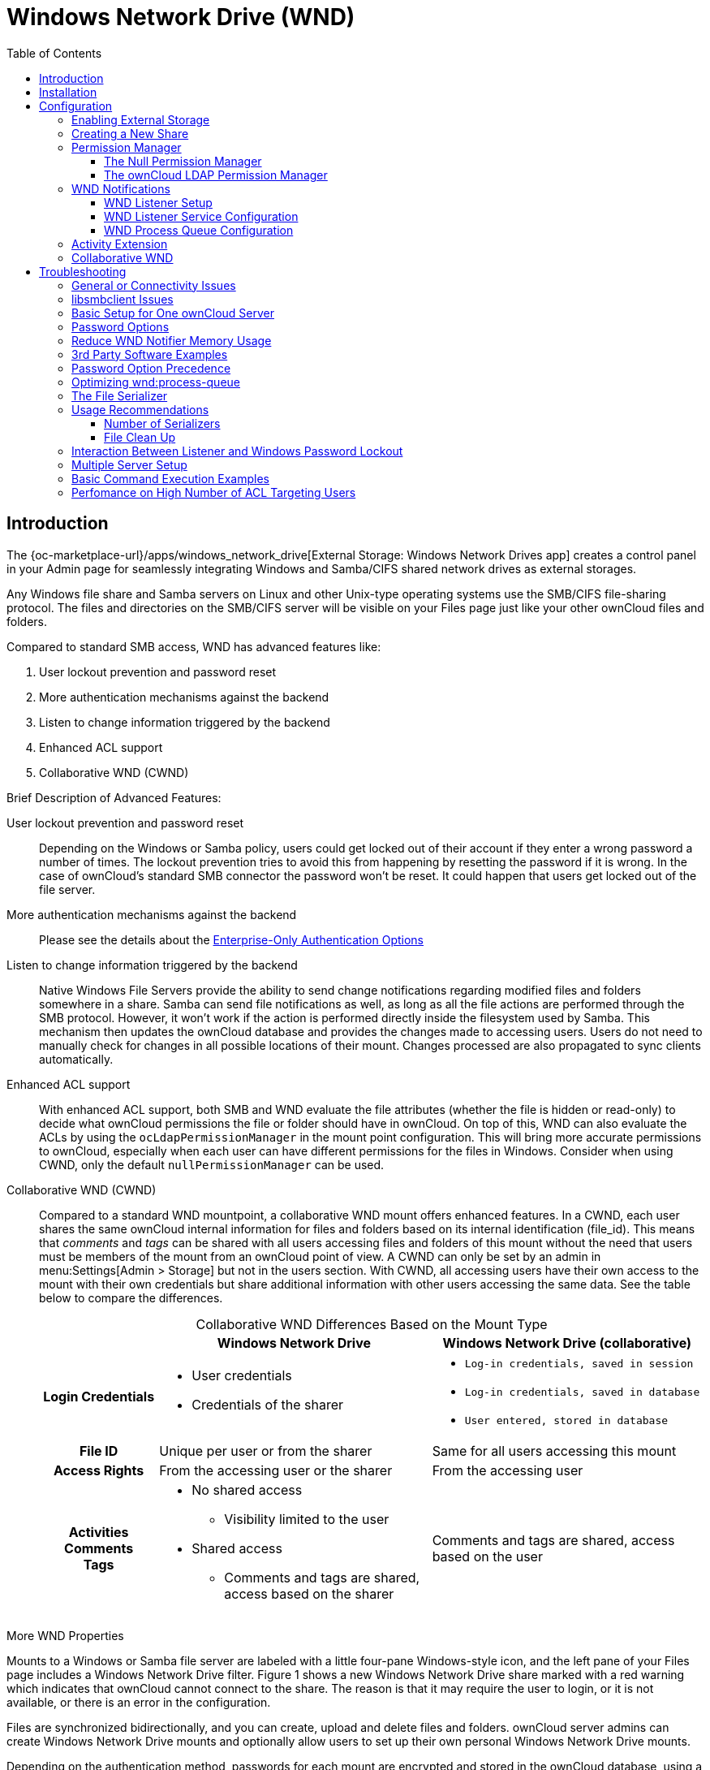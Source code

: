 = Windows Network Drive (WND)
:toc: right
:toclevels: 3
:anacron-examples: http://www.thegeekstuff.com/2011/05/anacron-examples
:flock-docs-url: https://linux.die.net/man/2/flock
:shell-flock-intro: https://linuxaria.com/howto/linux-shell-introduction-to-flock
:msft-security-bulletin-ms17-010-url: https://docs.microsoft.com/en-us/security-updates/SecurityBulletins/2017/ms17-010
:samba-478-url: https://www.samba.org/samba/history/samba-4.7.8.html
:samba-481-url: https://www.samba.org/samba/history/samba-4.8.1.html
:samba-url: https://www.samba.org/
:smb2-url: https://en.wikipedia.org/wiki/Server_Message_Block#SMB_2.0
:smbclient-manpage-url: https://www.samba.org/samba/docs/man/manpages-3/smbclient.1.html
:wannacry-ransomware-attack-url: https://en.wikipedia.org/wiki/WannaCry_ransomware_attack
:acl-url: https://en.wikipedia.org/wiki/Access-control_list
:password-lockout-policies-url: https://technet.microsoft.com/en-us/library/dd277400.aspx
:manage-systemd-services-url: https://www.digitalocean.com/community/tutorials/how-to-use-systemctl-to-manage-systemd-services-and-units

== Introduction

The {oc-marketplace-url}/apps/windows_network_drive[External Storage: Windows Network Drives app]
creates a control panel in your Admin page for seamlessly integrating Windows and Samba/CIFS shared network
drives as external storages.

Any Windows file share and Samba servers on Linux and other Unix-type operating systems use the SMB/CIFS
file-sharing protocol. The files and directories on the SMB/CIFS server will be visible on your Files page
just like your other ownCloud files and folders.

Compared to standard SMB access, WND has advanced features like:

. User lockout prevention and password reset
. More authentication mechanisms against the backend
. Listen to change information triggered by the backend
. Enhanced ACL support
. Collaborative WND (CWND)

.Brief Description of Advanced Features:

User lockout prevention and password reset::
Depending on the Windows or Samba policy, users could get locked out of their account if they enter a wrong password a number of times. The lockout prevention tries to avoid this from happening by resetting the password if it is wrong. In the case of ownCloud's standard SMB connector the password won't be reset. It could happen that users get locked out of the file server.

More authentication mechanisms against the backend::
Please see the details about the xref:enterprise/external_storage/enterprise_only_auth.adoc[Enterprise-Only Authentication Options]

Listen to change information triggered by the backend::
Native Windows File Servers provide the ability to send change notifications regarding modified files and folders somewhere in a share. Samba can send file notifications as well, as long as all the file actions are performed through the SMB protocol. However, it won't work if the action is performed directly inside the filesystem used by Samba. This mechanism then updates the ownCloud database and provides the changes made to accessing users. Users do not need to manually check for changes in all possible locations of their mount. Changes processed are also propagated to sync clients automatically.

Enhanced ACL support::
With enhanced ACL support, both SMB and WND evaluate the file attributes (whether the file is hidden or read-only) to decide what ownCloud permissions the file or folder should have in ownCloud. On top of this, WND can also evaluate the ACLs by using the `ocLdapPermissionManager` in the mount point configuration. This will bring more accurate permissions to ownCloud, especially when each user can have different permissions for the files in Windows. Consider when using CWND, only the default `nullPermissionManager` can be used.

Collaborative WND (CWND)::
Compared to a standard WND mountpoint, a collaborative WND mount offers enhanced features. In a CWND, each user shares the same ownCloud internal information for files and folders based on its internal identification (file_id). This means that _comments_ and _tags_ can be shared with all users accessing files and folders of this mount without the need that users must be members of the mount from an ownCloud point of view. A CWND can only be set by an admin in menu:Settings[Admin > Storage] but not in the users section. With CWND, all accessing users have their own access to the mount with their own credentials but share additional information with other users accessing the same data. See the table below to compare the differences.
+
.Collaborative WND Differences Based on the Mount Type
[cols=".^15%,.^35%,.^35%",options="header",caption=]
|===
|
^| Windows Network Drive
^| Windows Network Drive (collaborative)

h| Login Credentials
a| * User credentials +
* Credentials of the sharer
a| * `Log-in credentials, saved in session` +
* `Log-in credentials, saved in database` +
* `User entered, stored in database`

h| File ID
| Unique per user or from the sharer
| Same for all users accessing this mount

h| Access Rights
| From the accessing user or the sharer
| From the accessing user

h| Activities +
Comments +
Tags
a| * No shared access +
** Visibility limited to the user +
* Shared access +
** Comments and tags are shared, access based on the sharer
| Comments and tags are shared, access based on the user
|===

.More WND Properties
Mounts to a Windows or Samba file server are labeled with a little four-pane Windows-style icon, and the left pane of your Files page includes a Windows Network Drive filter. Figure 1 shows a new Windows Network Drive share marked with a red warning which indicates that ownCloud cannot connect to the share. The reason is that it may require the user to login, or it is not available, or there is an error in the configuration.

Files are synchronized bidirectionally, and you can create, upload and delete files and folders.
ownCloud server admins can create Windows Network Drive mounts and optionally allow users to set up their
own personal Windows Network Drive mounts.

Depending on the authentication method, passwords for each mount are encrypted and stored in the ownCloud
database, using a long random secret key stored in `config.php`. This allows ownCloud to access the shares
when the users who own the mounts are not logged in. This access will not work if the mount is session based, where passwords are not stored and are available only for the current active session.

.Figure 1. Windows Network Drive share on your Files page
image:enterprise/external_storage/windows_network_drive/wnd-1.png[Windows Network Drive share on your Files page, width=50%]

== Installation

Install the {oc-marketplace-url}/apps/windows_network_drive[External Storage: Windows Network Drives app]
from the ownCloud Market App or ownCloud Marketplace. To make it work, a few  dependencies have to be installed.

* A Samba client. This is included in all Linux distributions.
On Debian, Ubuntu, and other Debian derivatives it is called `smbclient`.
On SUSE, Red Hat, CentOS, and other Red Hat derivatives it is `samba-client`.
* `php-smbclient` (version 0.8.0+). It should be included in most Linux distributions.
You can use https://github.com/eduardok/libsmbclient-php[eduardok/libsmbclient-php],
if your distribution does not provide it.
* `which` and `stdbuf`. These should be included in most Linux distributions.

To install and configure the necessary packages, see the
xref:installation/manual_installation/manual_installation.html#prepare-your-server[Prepare Your Server]
section of the manual installation documentation.

TIP: For more information on SMB/CIFS in ownCloud, refer to the
xref:configuration/files/external_storage/smb.adoc[Samba file server configuration documentation].

TIP: If you encounter errors when using the WND app like `NT_STATUS_REVISION_MISMATCH`, please get in touch with support@owncloud.com.

[IMPORTANT]
====
ownCloud requires at least {samba-478-url}[Samba 4.7.8] or {samba-481-url}[Samba 4.8.1] on the
ownCloud server, when:

. The Windows Network Drive Listener is used; *and*
. The remote Windows/Samba file server requires at least {smb2-url}[version 2.0 of the SMB protocol].

The
xref:enterprise/external_storage/windows-network-drive_configuration.adoc[Windows Network Drive Listener] only supports version 1 of the SMB protocol (SMB1) with _earlier_ Samba versions.

*Background*

A {samba-url}[Samba] server, often a Microsoft Windows Server, can enforce the minimum and maximum protocol
versions used by connecting clients. However, in light of the
{wannacry-ransomware-attack-url}[WannaCry ransomware attack],
{msft-security-bulletin-ms17-010-url}[Microsoft patched Windows Server] to only allow SMB2 as minimum protocol by default, as SMB1 is insecure.

The ownCloud windows network drive listener utilizes the SMB notification feature which works well with
SMB1 in conjunction with most Samba versions. However, when the minimum protocol a server accepts is SMB2,
ownCloud requires Samba 4.7.8+ (4.8+ etc.) to be able to properly work, as prior versions of Samba had a
bug that broke this feature.
====

== Configuration

=== Enabling External Storage

To enable external storage, as the ownCloud administrator go to menu:Settings[Storage (in the admin section)]. Tick the checkbox to enable external storage.

=== Creating a New Share

.When you create a new WND share, you need three things:

* the login credentials for the share,
* the server address, the share name and
* the folder you want to connect to.

[CAUTION]
.Treat all the parameters as being case-sensitive.
====
Although some parts of the app might work properly regardless of casing, other parts might have problems
if the case is not respected.
====

.Follow this procedure to create a new mount point based on WND

. Enter the ownCloud mount point for your new WND share. This _must not_ be an existing folder.
. Select your authentication method. See xref:enterprise/external_storage/enterprise_only_auth.adoc[Enterprise-Only Authentication Options] for complete information on the five available authentication methods.
+
.Figure 2. WND mountpoint and authorization credentials
image:enterprise/external_storage/windows_network_drive/wnd-2.png[WND mountpoint and authorization credentials, width=60%]
. Enter the address of the server that contains the WND share.
. The Windows share name.
. The root folder of the share. This is can be the subfolder name, or the `$user` variable for the user's home directory. Note that the LDAP `Internal Username Attribute` must be set to the `samaccountname` for either the share or the root to work, and the user's home directory needs to match the `samaccountname`.
(See xref:configuration/user/user_auth_ldap.adoc[User Authentication with LDAP].)
. Login credentials.
. Select users or groups with access to the share. The default is all users.
. Click the gear icon for additional mount options. Note that previews are enabled by default, while
sharing is not (see Figure 3). Sharing is not available for all authorization methods. For details please see the
xref:enterprise/external_storage/enterprise_only_auth.adoc[Enterprise-Only Authentication Options]. When using large storages with many files, you may want to disable previews, because this can significantly increase performance.
+
.Figure 3. WND server, credentials, and additional mount options
image:enterprise/external_storage/windows_network_drive/wnd-3.png[WND server, credentials, and additional mount options, width=50%]

Your changes are saved automatically.

NOTE: When you create a new mountpoint using login credentials (session based), you must log out of ownCloud and then log back in so you can access the share. You only have to do this the first time.

=== Permission Manager

Starting with version 1.0.1 of the Windows Network Drives App {acl-url}[Access Control Lists (ACLs)] are supported. To obtain the ACL information, two ACL providers can be selected:

- xref:the-null-permission-manager[The Null Permission Manager]
- xref:the-owncloud-ldap-permission-manager[The ownCloud LDAP Permission Manager]

image::enterprise/external_storage/windows_network_drive/acl-permissions-manager.png[Configuring ACL retrieval in the ownCloud Windows Network Drive app.]

On standard deployments, you don't need to change anything. Just leave the field empty and the default `nullPermissionManager` permission manager will be used.

Regardless of which provider you choose, an ownCloud administrator should run a
xref:configuration/server/occ_command.adoc#file-operations[files:scan], manually, after changing the configuration, to update the permissions correctly. Otherwise, the permissions shown by ownCloud might be incorrect.

NOTE: Permissions are only auto-updated if there has been a change in the files.

==== The Null Permission Manager

The `Null Permission Manager` is the default permission manager for ACLs and is used, if no other ACL
manager is specified. This is also the case, when no permission is explicitly set. If you want to retain
ownCloud's current behaviour, then use this permission manager. When in effect, the Windows Network Drive
app uses the file's attributes (e.g., read-only, and hidden), to determine how the user can interact with
the file. There are no usage restrictions.

The value to select for this provider is: `nullPermissionManager`.

==== The ownCloud LDAP Permission Manager

The ownCloud LDAP Permission Manager evaluates ACLs in files along with file attributes to determine the permissions. In order to evaluate the ACLs, it needs access to the user and group membership information of the target Windows or Samba server. Therefore it uses ownCloud's {oc-marketplace-url}apps/user_ldap[LDAP Integration app] for this.

IMPORTANT: Both the Windows (or Samba) server and ownCloud's LDAP Integration app must connect to the same Active Directory server so that ownCloud can retrieve the same user and group information.

The use of this provider requires two key things:

- An Active Directory server which contains the standard user and group information that can be used by the {oc-marketplace-url}apps/user_ldap[LDAP Integration app].
- ownCloud's LDAP Integration app to be xref:configuration/user/user_auth_ldap.adoc[correctly configured] to retrieve user and group information from the same Active Directory / LDAP server as the one that the Windows or Samba server uses.

IMPORTANT: The ownCloud LDAP Integration app must configure the `sAMAccountName` to be the ownCloud server's username.

[TIP]
====
Some groups, such as `everyone` might not be handled properly.
This is because such groups don't exist in the LDAP server, or might not be found if the domain is
different, such as `nt authority\system` or `builtin\domain-users`.
====

The value to select for this provider is: `ocLdapPermissionManager`.

=== WND Notifications

The SMB protocol supports registering for notifications of file changes on remote Windows SMB storage servers. Notifications are more efficient than polling for changes, as polling requires scanning the whole mounted SMB storage. While files changed through the ownCloud Web Interface or sync clients are automatically recognized by ownCloud, recognition is not possible when files are changed directly on remote SMB storage mounts. When using the _listener_, files changed on the SMB backend are recognized and a notification is stored in the database. The _process-queue_ job reads these stored notifications and initiates further actions.

NOTE: The capability of the listener depends on the ability of the used SMB/CIFS storage backend to provide notifications. While Windows file servers have no limitations, some vendors may have restrictions. Please check these with your storage provider. It may be possible, that notifications for Samba only work for the target folder you're listening to, but not for any sub structures. If you're listening on the "/top" folder, you may not receive notifications for "/top/middle/bottom" folder. In this case, you have to setup listeners for every _existing_ folder and also for any _new_ folders that will be created. With Windows file servers, you will receive notifications for every file or subfolder inside the folder you're listening to.

==== WND Listener Setup

The WND listener for ownCloud 10 includes two different commands that need to be executed:

* xref:wnd-listen[wnd:listen] Listen to changes and save them in the database
* xref:wndprocess-queue[wnd:process-queue] Process saved listener changes from the database 

===== wnd:listen

This command listens to changes for each  host and share configured and stores all notifications gathered in the database. _It is intended to run this command as a service_. The command requires the Windows/Samba account and the host/share the listener will listen to. The command does not produce any output by default, unless an error happens. Each stored notification will be further processed by the `wnd:process-queue` and will removed from the database after processing.

NOTE: You can increase the command's verbosity by using `-vvv`. Doing so displays the listeners activities including a timestamp and the notifications received. A _read-only_ permission for the used account should be enough, but may need to be increased.

The simplest way, useful for initial testing is, to start the `wnd:listen` process manually, as follows:

[source,console,subs="attributes+"]
----
{occ-command-example-prefix} wnd:listen <host> <share> <username>
----

The password is an optional parameter and you will be asked for it if you didn't provide it as in the example above. In order to start `wnd:listen` without any user interaction like as service, provide the password from a password file.

[source,console,subs="attributes+"]
----
{occ-command-example-prefix} wnd:listen <host> <share> <username> \
     --password-file=/my/secret/password/file \
     --password-trim
----

For additional options to provide the password, check xref:password-options[Password Options]

Note that the password must be in plain text inside the file. Neither spaces nor newline characters will be removed from the contents of the file by default, unless the `--password-trim` option is added. The password file must be readable by the apache user (or www-data). Also make sure that the password file is outside of any directory handled by apache (web-readable) for security reasons. You may use the same location when using flock in xref:execution-serialization[Execution Serialization] below.

You should be able to run any of those commands, and/or wrap them into a systemd service or any other
startup service, so that the `wnd:listen` command is automatically started post booting.

===== wnd:process-queue

This command processes the stored notifications for a given host and share. This process is intended to
be run periodically as a Cron job, or via a similar mechanism. The command will process the notifications
stored by the `wnd:listen` process, showing only errors by default. If you need more information, increase
the verbosity by calling `wnd:process-queue -vvv`.

As a simple example, you can check the following:

[source,console,subs="attributes+"]
----
{occ-command-example-prefix} wnd:process-queue <host> <share>
----

You can run that command, even if there are no notifications to be processed.

Depending on your requirements, you can wrap that command in a Cron job so it's run every 5 minutes for example.

==== WND Listener Service Configuration

Create a service for `systemd` following the instructions below that checks for processable notifications:

[NOTE]
====
* Replace the all upper case words `SERVER`, `SHARE`, `USER` and `PASSWORD` in both, the **filename** and in the **contents** below with their respective values.
* Take care to also adjust the paths in `WorkingDirectory` and `ExecStart` according to your installation.
====

* For each WND mount point distinguished by a SERVER - SHARE pair:
** Create a file for each `SERVER-SHARE` pair named `owncloud-wnd-listen-SERVER-SHARE.service` and locate it in `/etc/systemd/system/`
** Password: For security reasons, create a file readable only by `www-data` and outside the directories handled by apache (let's suppose in /opt/mypass). The file must contain only the password for the share. In this example our file is: "/opt/mypass". The listener will read the contents of the file and use them as the password for the account. This way, only root and the apache user should have access to the password.
** `--password-trim` removes blank characters from the password file added by 3rdparty software or other services.
+
----
[Unit]
Description=ownCloud WND Listener for SERVER SHARE
After=syslog.target
After=network.target
Requires=apache2.service
[Service]
User=www-data
Group=www-data
WorkingDirectory=/var/www/owncloud
ExecStart=/usr/bin/php ./occ wnd:listen -vvv SERVER SHARE USER --password-file=/opt/mypass --password-trim
Type=simple
StandardOutput=journal
StandardError=journal
SyslogIdentifier=%n
KillMode=process
RestartSec=3
Restart=always
[Install]
WantedBy=multi-user.target
----

* Run the following command, once for each created file:
+
[source,console]
----
sudo systemctl daemon-reload
sudo systemctl enable owncloud-wnd-listen-SERVER-SHARE.service
sudo systemctl start  owncloud-wnd-listen-SERVER-SHARE.service
----

* To list all systemd wnd listeners for ownCloud run the following command, assuming you use the naming convention described above:
+
[source,console]
----
systemctl list-units | grep owncloud-wnd-listen
----

* Please re-run the following commands if you are changing the contents of a particular listener service:
+
[source,console]
----
sudo systemctl daemon-reload
sudo systemctl restart owncloud-wnd-listen-SERVER-SHARE.service
----

For more information about configuring services for systemd, read  
{manage-systemd-services-url}[How To Use Systemctl to Manage Systemd Services and Units]

==== WND Process Queue Configuration

Create or add a `crontab` file in `/etc/cron.d/oc-wnd-process-queue`.

NOTE: The commands must be **strictly sequential**. This can be done by using `flock -n` and tuning the `-c` (chunk-size) parameter of `occ wnd:process-queue`, see the xref:configuration/server/occ_command.adoc#windows-network-drive-wnd[wnd occ commands] description and the  xref:execution-serialization[Execution Serialization] below.

* Make a `crontab` entry to run a script iterating over all `SERVER SHARE` pairs with an appropriate `occ wnd:process-queue` command.
+
[source,console]
----
* * * * *  sudo -u www-data /usr/bin/php /var/www/owncloud/occ wnd:process-queue <HOST> <SHARE>
----

===== Execution Serialization

Parallel runs of `wnd:process-queue` might lead to a user lockout. The reason for this is that several
`wnd:process-queue` might use the same wrong password because it hasn't been updated by the time they fetch it.

It's recommended to force the execution serialization of the `wnd:process-queue` command. You might want to
use {anacron-examples}[Anacron], which seems to have an option for this scenario, or wrap the command with
{shell-flock-intro}[flock].

If you need to serialize the execution of the `wnd:process-queue`, check the following example with
{shell-flock-intro}[flock]

[source,console,subs="attributes+"]
----
flock -n /opt/my-lock-file {occ-command-example-prefix} wnd:process-queue <host> <share>
----

In that case, flock will try get the lock of that file and won't run the command if it isn't possible. For
our case, and considering that file isn't being used by any other process, it will run only one
`wnd:process-queue` at a time. If someone tries to run the same command a second time while the previous
one is running, the second will fail and won't be executed.

The lock file `/opt/my-lock-file` itself will be created as an empty file by the `flock` command if it does not yet exist, but after it has been created the lock file doesn't change. Only an flock will be applied and removed. The file won't be removed after the script completes.

You can use flock also in cron, see the example below:

[source,console,subs="attributes+"]
----
* * * * *  flock -n /opt/my-lock-file -c 'sudo -u www-data /usr/bin/php /var/www/owncloud/occ wnd:process-queue <HOST> <SHARE>'
----

Check {flock-docs-url}[flock's documentation] for details and more options.

=== Activity Extension

From version 2.0.0 the Windows Network Drive app includes an extension of the Activity app. This extension will allow the app to send events to the Activity app so the users know what happened in the Windows Network Drive storage.

Please see Figure 4 how a notification can look like. In this example, one user accessing the same host/share has changed a file. Other users will now get a activity notification about this change.

.Figure 4. Activity Notification for a Changed File
image:enterprise/external_storage/windows_network_drive/activity_file_change_notification.png[Activity notification for a Changed File]

This extension requires the following components:

* `wnd:listen` command set up and running in order to get the storage events
* `wnd:process-queue` command running periodically (or manually) over the event queues generated by the `wnd:listen` command
* The Activity app enabled

For setting up the `wnd:listen` and `wnd:process-queue` commands, see their respective sections above.

This extension is disabled by default. This means that no activity will reach the users. In order to enable this extension, you can edit the `config/config.php` file and add the following configuration:

[source,php]
----
'wnd.activity.registerExtension' => true,
----

NOTE: This configuration will affect all the WND mount points

The events that will be shown to the users are based on what the `wnd:process-queue` detects and changes in the ownCloud's FS. Since the command includes some optimizations, some events might be inaccurate in some scenarios. For example, if multiple files are added in the same folder, there won't be multiple "file added" events but only one "folder modified" in the parent folder.

The events are expected to reach only to the affected users. This filters out the users who cannot access the mount point, and also the users who do not have enough permissions in the Network Drive (Windows, Samba) to access that file.

As part of the Activity app configuration, each user can decide what events he wants to receive, and if he wants to receive them in the activity stream or via email.

Users who can access the Windows Network Drive storage via share won't receive activity notifications by default. You can add the following configuration in the `config/config.php` file to enable sending the activity notification to those users.

[source,php]
----
'wnd.activity.sendToSharees' => true,
----

NOTE: `wnd.activity.sendToSharees` key depends on the `wnd.activity.registerExtension` key to take effect.

=== Collaborative WND

CWND can only be set by an admin in menu:Settings[Admin > Storage]. This mount type cannot be selected by users in the user section. To prepare access for your mount point using the CWND mount type, you must provide a _Service Account_ (SA) which is an ordinary SMB user granting read access to the share you want to mount. You can use one SA for all CWND mounts or separate ones. The SA is used to gather the contents of a share used by the WND Listener and provides a common `file_id` to all accessing users, while the accessing user has only access to those files and folders for which he is granted rights.

. As an admin, go to menu:Settings[Admin > Storage] and create a new CWND based mount point.
+
.Figure 5. Add a Collaborative Windows Network Drive Mount
image:enterprise/external_storage/windows_network_drive/cwnd_add_storage.png[Add Collaborative Windows Network Drive Mount, width=50%]
. Chose any name for the mount point that fits your needs.
. Select user login type.
+
[IMPORTANT]
====
The following three are sensible and working selections for CWND:
[loweralpha]
. `Log-in credentials, saved in session`
. `Log-in credentials, saved in database`
. `User entered, stored in database` ^[1]^
+
[1] Must be used if user authentication is made with OIDC
====
+
.Figure 6. Select How User Logs in to the Mount Point
image:enterprise/external_storage/windows_network_drive/cwnd_login_possibilities.png[Select How User Logs Into the Mount Point]
[loweralpha]
.. `Log-in credentials, saved in session`
+
When the user logs in to ownCloud via a browser, the credentials to authenticate CWND are taken from this login. These credentials immediately end when the user logs out because the session has ended.
+
* _This login type can not be set to `Enable Sharing`._
* _This login type is by design not compatible with OIDC authentication._
.. `Log-in credentials, saved in database`
+
Similar to `Log-in credentials, saved in session`, the credentials to authenticate CWND are taken from the login but saved in the ownCloud database. Any re-login also updates the database entry. As the credentials to access CWND are taken from the database, a user logout will not stop CWND access and serving data is continued, e.g. for synchronization.
+
* _This login type can be set to `Enable Sharing`._
* _This login type is by design not compatible with OIDC authentication._
.. `User entered, stored in database`
+
User login to ownCloud and providing credentials to access the CWND mount are completely separated. After logging in to ownCloud, the user may see his CWND mounts marked inaccessible. To regain access, the user must enter his share credentials in menu:Settings[Personal > Storage] which are then stored into the ownCloud database. As the credentials to access CWND are taken from the database, a user logout will not stop CWND access and serving data is continued, e.g. for synchronization.
+
* _This login type can be set to `Enable Sharing`._
* _This login type is by design *the only one compatible with OIDC authentication*._
+
.Figure 7. Re-enter Mount Access Credentials
image:enterprise/external_storage/windows_network_drive/cwnd_regain_mount_access.png[Re-enter Mount Access Credentials]

. Configure this mount point by adding required data into the corresponding fields
+
.Figure 8. Enter Connection Info and the Service Account
image:enterprise/external_storage/windows_network_drive/cwnd_fields.png[Enter Connection Info and Service Account]
+
NOTE: Starting with ownCloud 10.8, you can properly enter the correct password without using the deprecated occ command `wnd:set-service-account`, as the security measures have been improved and all fields in the mount settings marked as _password_ are now encrypted from the beginning by default. Existing settings are automatically migrated when upgrading.
+
When everything has been entered correctly, the mount point gets a green button on the left.

== Troubleshooting

=== General or Connectivity Issues

If you encounter issues using Windows network drive, then try the following troubleshooting steps:

First check the connection to the share by using {smbclient-manpage-url}[smbclient] on the command line
of the ownCloud server. Here is an example:

[source,console,subs="attributes+"]
----
smbclient -U Username -L //Servername
----

Take the example of attempting to connect to the host MyHost, the share named `MyData` using `occ wnd:listen` replacing user and password accordingly. Running the following command would work:

[source,console,subs="attributes+"]
----
{occ-command-example-prefix} wnd:listen MyHost MyData user password
----

NOTE: The command is case sensitive, and that it must match the information from the mount point configuration.

=== libsmbclient Issues

If your Linux distribution ships with `libsmbclient 3.x`, which is included in the Samba client, you may
need to set up the `HOME` variable in Apache to prevent a segmentation fault. If you have
`libsmbclient 4.1.6` and higher, it doesn't seem to be an issue, so you won't have to change your `HOME`
variable. To set up the `HOME` variable on Ubuntu, modify the `/etc/apache2/envvars` file:

----
unset HOME
export HOME=/var/www
----

In Red Hat/CentOS, modify the `/etc/sysconfig/httpd` file and add the following line to set the HOME
variable in Apache:

----
export HOME=/usr/share/httpd
----

By default, CentOS has activated SELinux, and the `httpd` process can not make outgoing network connections.
This will cause problems with the `curl`, `ldap` and `samba` libraries.  You'll need to get around this
to make this work. First, check the status:

[source,console]
----
getsebool -a | grep httpd
httpd_can_network_connect --> off
----

Then enable support for network connections:

[source,console]
----
setsebool -P httpd_can_network_connect 1
----

In openSUSE, modify the `/usr/sbin/start_apache2` file:

[source,console]
----
export HOME=/var/lib/apache2
----

Restart Apache, open your ownCloud Admin page and start creating SMB/CIFS mounts.

=== Basic Setup for One ownCloud Server

. Go to the admin settings and set up the required WND mounts. Be aware though, that there are some
limitations. These are:
.. ownCloud needs access to the Windows account password for the mounts to update the file cache properly.
This means that "__login credentials, saved in session__" won't work with the listener.
ownCloud suggests to use "__login credentials, saved in DB__" as the best replacement instead.
.. The `$user` placeholder for the share name, such as `//host/$user/path/to/root`, providing a share which is accessible per/user won't work with the listener. This is because the listener won't scale, as you'll need to setup one listener per/share equals one listener per user. As a result, you'll end up with too many listeners. An alternative is, to provide a common share for the users and use the `$user` placeholder in the root, such as `//host/share/$user/folder`.
. Start the `wnd:listen` process if it's not already started, ideally running it as a service.
If it isn't running, no notification are stored. The listener stores the notifications. Any change in the
mount point configuration, such as adding or removing new mounts, and logins by new users, won't affect
the behavior, so there is no need to restart the listener in those cases.
+
In case you have several mount point configurations, note that each listener attaches to one host and share.
If there are several mount configurations targeting different shares, you'll need to spawn one listener
for each. For example, if you have one configuration with `10.0.0.2/share1` and another with
`10.0.0.2/share2`, you'll need to spawn 2 listeners, one for the first configuration and another for the
second.
. Run the `wnd:process-queue` periodically, usually via
xref:configuration/server/background_jobs_configuration.adoc#cron-jobs[a Cron job].
The command processes all the stored notifications for a specific host and share. If you have several,
you could set up several Cron jobs, one for each host and share with different intervals, depending on the
load or update urgency. As a simple example, you could run the command every 2 minutes for one server
and every 5 minutes for another.

As said, the command processes all the stored notifications, squeeze them and scan the resulting folders.
The process might crash if there are too many notifications, or if it has too many storages to update. The
`--chunk-size` option will help by making the command process all the notifications in buckets of that size.

On the one hand the memory usage is reduced, on the other hand there is more network activity. We recommend
using the option with a value high enough to process a large number of notifications, but not so large to
crash the process. Between 200 and 500 should be fine, and we'll likely process all the notifications in one go.

=== Password Options

There are several ways to supply a password:

. Interactively in response to a password prompt.
+
[source,console,subs="attributes+"]
----
{occ-command-example-prefix} wnd:listen <host> <share> <username>
----
. Sent as a parameter to the command.
+
[source,console,subs="attributes+"]
----
{occ-command-example-prefix} wnd:listen <host> <share> <username> <password>
----
. Read from a file, using the `--password-file` switch to specify the file to read from. Note, that the
password must be in plain text inside the file, and neither spaces nor newline characters will be removed
from the file by default, unless the `--pasword-trim` option is added. The password file must be readable
by the apache user (or www-data)
+
[source,console,subs="attributes+"]
----
{occ-command-example-prefix} wnd:listen <host> <share> <username> \
     --password-file=/my/secret/password/file
----
+
[source,console,subs="attributes+"]
----
{occ-command-example-prefix} wnd:listen <host> <share> <username> \
     --password-file=/my/secret/password/file \
     --password-trim
----
+
NOTE: If you use the `--password-file` switch, the entire contents of the file will be used for the
password, so please be careful with newlines.
+
IMPORTANT: If using `--password-file` make sure that the file is only readable by the apache /
www-data user and inaccessible from the web. This prevents tampering or leaking of the information.
The password won't be leaked to any other user using `ps`.
. Using 3rd party software to store and fetch the password. When using this option, the 3rd party app
needs to show the password as plaintext on standard output.

=== Reduce WND Notifier Memory Usage

The WND in-memory notifier for password changes provides the ability to notify all _affected_ WND storages to reset their passwords. This feature is intended to prevent a password lockout for the user in the backend. However, this functionality _can_ consume a significant amount of memory. To disable it, add the following configuration to your `config/config.php.`:

[source,php]
----
'wnd.in_memory_notifier.enable' => false,
----

NOTE: The password will be reset on the next request, regardless of the flag setting.

=== 3rd Party Software Examples

[source,console,subs="attributes+"]
----
cat /tmp/plainpass | {occ-command-example-prefix} wnd:listen <host> <share> <username> --password-file=-
----

This provides a bit more security because the `/tmp/plainpass` password should be owned by root and only
root should be able to read the file (0400 permissions); Apache, particularly, shouldn't be able to read it.
It's expected that root will be the one to run this command.

[source,console,subs="attributes+"]
----
base64 -d /tmp/encodedpass | \
   {occ-command-example-prefix} wnd:listen <host> <share> <username> --password-file=-
----

Similar to the previous example, but this time the contents are encoded in
https://www.base64decode.org/[Base64 format] (there's not much security, but it has additional obfuscation).

Third party password managers can also be integrated. The only requirement is that they have to provide the
password in plain text somehow. If not, additional operations might be required to get the password as
plain text and inject it in the listener.

As an example:

* You can use "pass" as a password manager.
* You can go through http://xmodulo.com/manage-passwords-command-line-linux.html
to setup the keyring for whoever will fetch the password (probably root) and then use something like the following

[source,console,subs="attributes+"]
----
pass the-password-name | {occ-command-example-prefix} wnd:listen <host> <share> <username> --password-file=-
----

=== Password Option Precedence

If both the argument and the option are passed, e.g.,
`occ wnd:listen <host> <share> <username> <password> --password-file=/tmp/pass`,
then the `--password-file` option will take precedence.

=== Optimizing wnd:process-queue

NOTE: Do not use this option if the process-queue is fast enough. The option has some drawbacks,
specifically regarding password changes in the backend.

`wnd:process-queue` creates all the storages that need to be updated from scratch. To do so, we need to
fetch all the users from all the backends (currently only the ones that have logged in at least once
because the others won't have the storages that we'll need updates).

To optimize this, `wnd:process-queue` make use of two switches: `–serializer-type` and `–serializer-params`.
These serialize storages for later use, so that future executions don't need to fetch the users, saving
precious time — especially for large organizations.

[cols="30%,100%",options="header",]
|===
| Switch | Allowed Values
| `--serializer-type` | `file`. Other valid values may be added in the future, as more
implementations are requested.
| `--serializer-params`
| Depends on `--serializer-type`, because those will be the parameters that the chosen serializer will use.
For the `file` serializer, you need to provide a file location in the host FS where the storages will be serialized.
You can use `--serializer-params file=/tmp/file` as an example.
|===

While the specific behavior will depend on the serializer implementation, the overall behavior can be
simplified as follows:

If the serializer's data source (such as _a file_, _a database table_, or some _Redis keys_) has storage
data, it uses that data to create the storages; otherwise, it creates the storages from scratch.

After the storages are created, notifications are processed for the storages. If the storages have been
created from scratch, those storages are written in the data source so that they can be read on the next run.

NOTE: It's imperative to periodically clean up the data source to fetch fresh data, such as for
new storages and updated passwords. There isn't a generic command to do this from ownCloud, because it
depends on the specific serializer type. Though this option could be provided at some point if requested.

=== The File Serializer

The file serializer is a serializer implementation that can be used with the `wnd:process-queue` command.
It requires an additional parameter where you can specify the location of the file containing the
serialized storages.

There are several things you should know about this serializer:

* The generated file contains the encrypted passwords for accessing the backend. This is necessary in order
to avoid re-fetching the user information, when next accessing the storages.
* The generated file is intended to be readable and writable *only* for the web server user. Other users
shouldn't have access to this file. Do not manually edit the file. You can remove the file if it contains
obsolete information.

=== Usage Recommendations

==== Number of Serializers

Only one file serializer should be used per server and share, as the serialized file has to be per server
and share. Consider the following usage scenario:

* If you have three shares: `10.0.2.2/share1`, `10.0.2.2/share2`, and
`10.0.10.20/share2`, then you should use three different calls to
`wnd:process-queue`, changing the target file for the serializer for each one.

Since the serialized file has to be per server and share, the serialized file has some checks to prevent
misuse. Specifically, if we detect you're trying to read the storages for another server and share from the
file, the contents of the file won't be read and will fallback to creating the storage from scratch. At
this point, we'll then update the contents of that file with the new storage.

Doing so, though, creates unneeded competition, where several process-queue will compete for the serializer
file. For example, let's say that you have two process-queues targeting the same serializer file. After the
first process creates the file the second process will notice that the file is no longer available. As a
result, it will recreate the file with new content.

At this point the first process runs again and notices that the file isn't available and recreate the file
again. When this happens, the serializer file's purpose isn't fulfilled As a result, we recommend the use
of a different file per server and share.

==== File Clean Up

The file will need to cleaned up from time to time. The easiest way to do this is to remove the file when
it is no longer needed. The file will be regenerated with fresh data the next execution if the serializer
option is set.

=== Interaction Between Listener and Windows Password Lockout

Windows supports {password-lockout-policies-url}[password lockout policies].
If one is enabled on the server where an ownCloud share is located, and a user fails to enter their
password correctly several times, they may be locked out and unable to access the share.

This is a https://github.com/owncloud/Windows_network_drive/issues/94[known issue]
that prevents these two inter-operating correctly. Currently, the only viable solution is to ignore that
feature and use the `wnd:listen` and `wnd:process-queue`, without the serializer options.

=== Multiple Server Setup

Setups with several servers might have some difficulties in some scenarios:

* The `wnd:listen` component _might_ be duplicated among several servers. This shouldn't cause a problem,
depending on the limitations of the underlying database engine. The supported database engines should be
able to handle concurrent access and de-duplication.
* The `wnd:process-queue` _should_ also be able to run from any server, however limitations for concurrent
executions still apply. As a result, you might need to serialized command execution of the
`wnd:process-queue` among the servers (to avoid for the password lockout), which might not be possible or
difficult to achieve. You might want to execute the command from just one specific server in this case.
* `wnd:process-queue` + serializer. First, check the above section to know the interactions with the
password lockout. Right now, the only option you have to set it up is to store the target file in a common
location for all the server. We might need to provide a specific serializer for this scenario
(based on Redis or DB)

=== Basic Command Execution Examples

[source,console,subs="attributes+"]
----
{occ-command-example-prefix} `wnd:listen` host share username password

{occ-command-example-prefix} `wnd:process-queue` host share

{occ-command-example-prefix} `wnd:process-queue` host share -c 500

{occ-command-example-prefix} `wnd:process-queue` host share -c 500 \
     --serializer-type file \
     --serializer-params file=/opt/oc/store

{occ-command-example-prefix} `wnd:process-queue` host2 share2 -c 500 \
     --serializer-type File \
     --serializer-params file=/opt/oc/store2
----

To set it up, make sure the listener is running as a system service:

[source,console,subs="attributes+"]
----
{occ-command-example-prefix} wnd:listen host share username password
----

Setup a Cron job or similar with something like the following two commands:

[source,console,subs="attributes+"]
----
{occ-command-example-prefix} wnd:process-queue host share -c 500 \
     --serializer-type file \
     --serializer-params file=/opt/oc/store1

sudo rm -f /opt/oc/store1 # With a different schedule
----

The first run will create the `/opt/oc/store1` with the serialized storages, the rest of the executions will use that file. The second Cron job, the one removing the file, will force the `wnd:process-queue` to
refresh the data.

It's intended to be run in a different schedule, so there are several executions of the `wnd:process-queue` fetching the data from the file. Note that the file can be removed manually at any time if it's needed (for example, the admin has reset some passwords, or has been notified about password changing).

=== Perfomance on High Number of ACL Targeting Users

The WND app doesn’t know about the users or groups associated with ACLs. This means that an ACL containing "admin" might refer to a user called "admin" or a group called "admin". By default, the group membership component considers the ACLs to target groups, and as such, it will try to get the information for such a group. This works fine if the majority of the ACLs target groups. If the majority of the ACLs contain users, this might be problematic. The cost of getting information on a group is usually higher than getting information on a user. This option makes the group membership component assume the ACL contains a user and checks whether there is a user in ownCloud with such a name first. If the name doesn’t refer to a user, it will get the group information. Note that this will have performance implications if the group membership component can’t discard users in a large number of cases. It is recommended to enable this option only if there are a high number of ACLs targeting users. In order to enable this setting, you can edit the `config/config.php` file and add the following configuration:

[source,php]
----
'wnd.groupmembership.checkUserFirst' => true,
----
